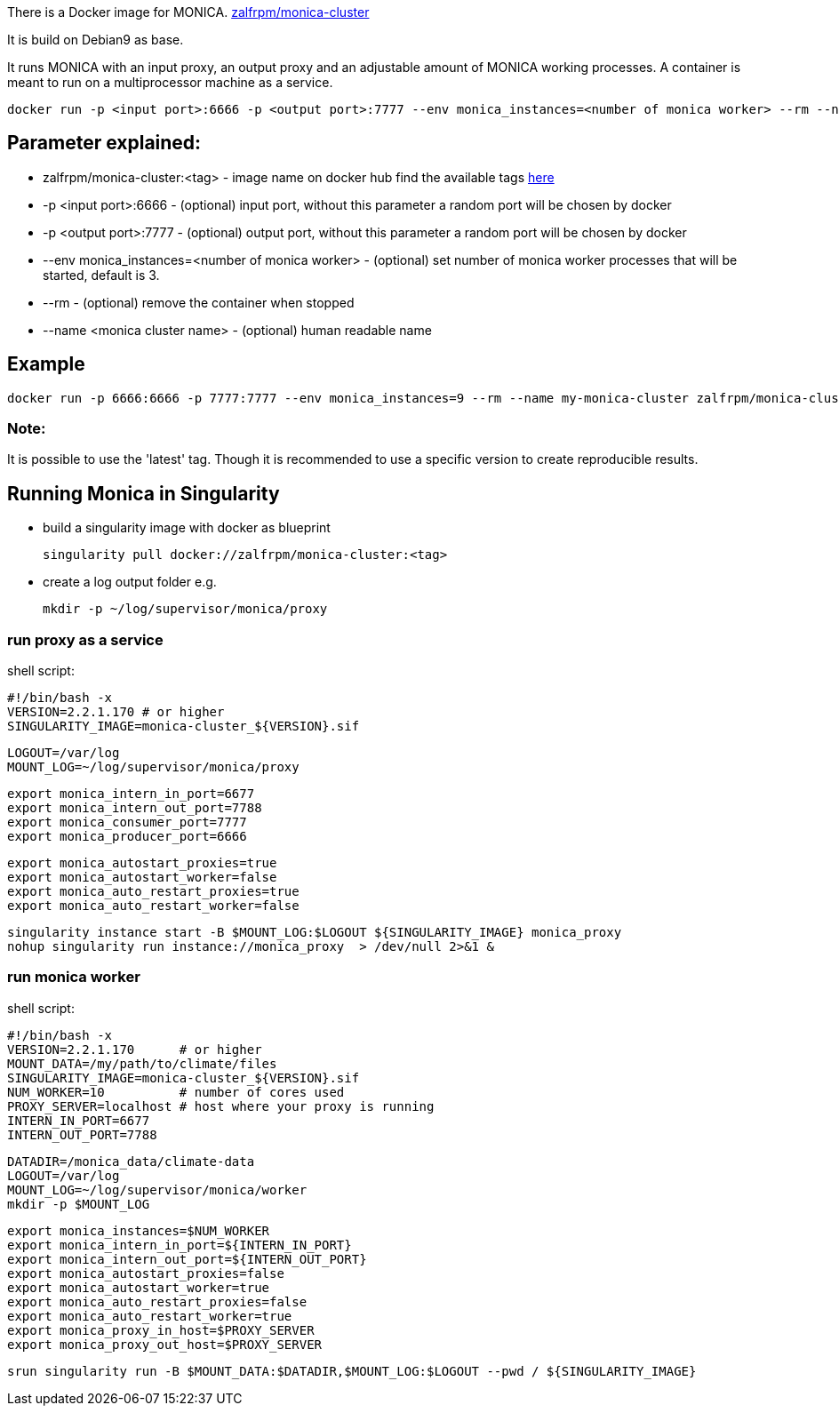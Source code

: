 There is a Docker image for MONICA. https://hub.docker.com/r/zalfrpm/monica-cluster[zalfrpm/monica-cluster]

It is build on Debian9 as base. 

It runs MONICA with an input proxy, an output proxy and an adjustable amount of MONICA working processes. 
A container is meant to run on a multiprocessor machine as a service.

  docker run -p <input port>:6666 -p <output port>:7777 --env monica_instances=<number of monica worker> --rm --name <monica cluster name> zalfrpm/monica-cluster:<tag>

## Parameter explained:

* zalfrpm/monica-cluster:<tag> - image name on docker hub find the available tags https://hub.docker.com/r/zalfrpm/monica-cluster/tags[here]
* -p <input port>:6666 - (optional) input port, without this parameter a random port will be chosen by docker
* -p <output port>:7777 - (optional) output port, without this parameter a random port will be chosen by docker
* --env monica_instances=<number of monica worker> - (optional) set number of monica worker processes that will be started, default is 3.
* --rm - (optional) remove the container when stopped
* --name <monica cluster name> - (optional) human readable name

## Example

  docker run -p 6666:6666 -p 7777:7777 --env monica_instances=9 --rm --name my-monica-cluster zalfrpm/monica-cluster:2.0.3.150

### Note: 
It is possible to use the 'latest' tag. Though it is recommended to use a specific version to create reproducible results.


## Running Monica in Singularity

* build a singularity image with docker as blueprint 

  singularity pull docker://zalfrpm/monica-cluster:<tag>

* create a log output folder e.g.

  mkdir -p ~/log/supervisor/monica/proxy

### run proxy as a service 
shell script: 

  #!/bin/bash -x
  VERSION=2.2.1.170 # or higher
  SINGULARITY_IMAGE=monica-cluster_${VERSION}.sif

  LOGOUT=/var/log
  MOUNT_LOG=~/log/supervisor/monica/proxy
  
  export monica_intern_in_port=6677
  export monica_intern_out_port=7788
  export monica_consumer_port=7777
  export monica_producer_port=6666
 
  export monica_autostart_proxies=true
  export monica_autostart_worker=false
  export monica_auto_restart_proxies=true
  export monica_auto_restart_worker=false

  singularity instance start -B $MOUNT_LOG:$LOGOUT ${SINGULARITY_IMAGE} monica_proxy 
  nohup singularity run instance://monica_proxy  > /dev/null 2>&1 & 


### run monica worker

shell script:

  #!/bin/bash -x
  VERSION=2.2.1.170      # or higher
  MOUNT_DATA=/my/path/to/climate/files
  SINGULARITY_IMAGE=monica-cluster_${VERSION}.sif
  NUM_WORKER=10          # number of cores used 
  PROXY_SERVER=localhost # host where your proxy is running
  INTERN_IN_PORT=6677
  INTERN_OUT_PORT=7788

  DATADIR=/monica_data/climate-data
  LOGOUT=/var/log
  MOUNT_LOG=~/log/supervisor/monica/worker
  mkdir -p $MOUNT_LOG

  export monica_instances=$NUM_WORKER
  export monica_intern_in_port=${INTERN_IN_PORT}
  export monica_intern_out_port=${INTERN_OUT_PORT}
  export monica_autostart_proxies=false
  export monica_autostart_worker=true
  export monica_auto_restart_proxies=false
  export monica_auto_restart_worker=true
  export monica_proxy_in_host=$PROXY_SERVER
  export monica_proxy_out_host=$PROXY_SERVER

  srun singularity run -B $MOUNT_DATA:$DATADIR,$MOUNT_LOG:$LOGOUT --pwd / ${SINGULARITY_IMAGE} 